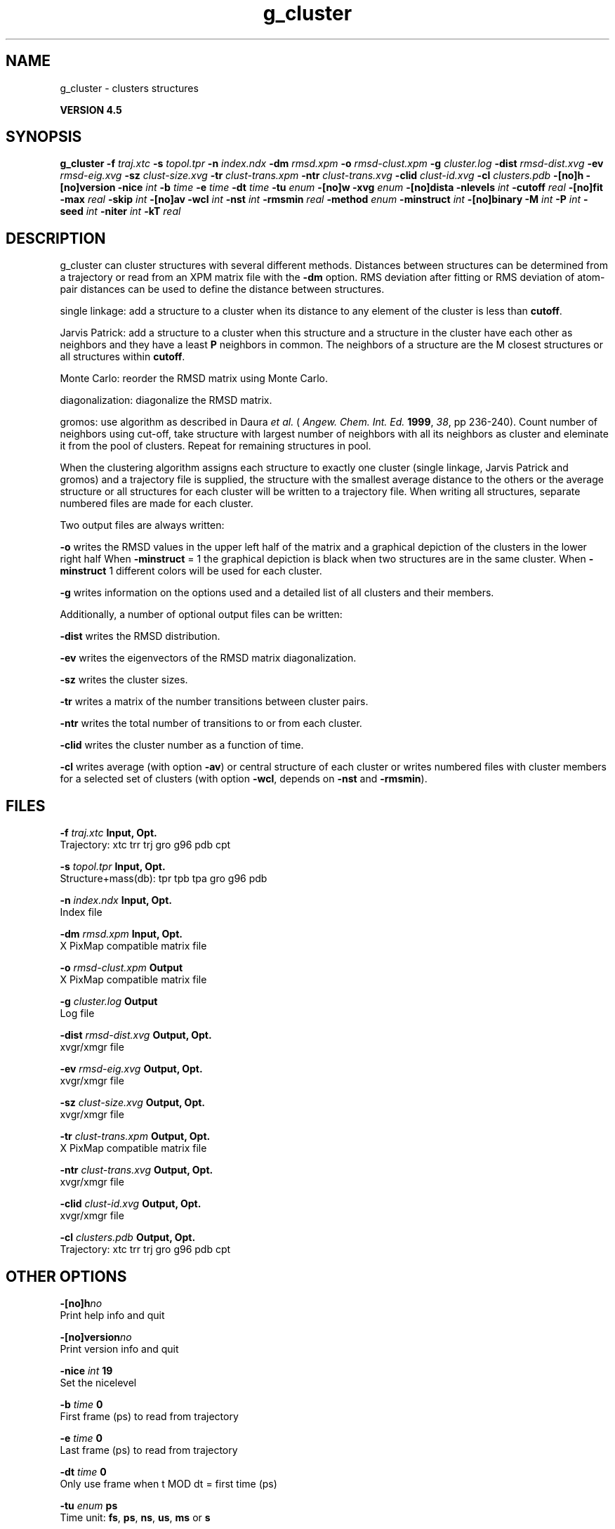 .TH g_cluster 1 "Thu 26 Aug 2010" "" "GROMACS suite, VERSION 4.5"
.SH NAME
g_cluster - clusters structures

.B VERSION 4.5
.SH SYNOPSIS
\f3g_cluster\fP
.BI "\-f" " traj.xtc "
.BI "\-s" " topol.tpr "
.BI "\-n" " index.ndx "
.BI "\-dm" " rmsd.xpm "
.BI "\-o" " rmsd\-clust.xpm "
.BI "\-g" " cluster.log "
.BI "\-dist" " rmsd\-dist.xvg "
.BI "\-ev" " rmsd\-eig.xvg "
.BI "\-sz" " clust\-size.xvg "
.BI "\-tr" " clust\-trans.xpm "
.BI "\-ntr" " clust\-trans.xvg "
.BI "\-clid" " clust\-id.xvg "
.BI "\-cl" " clusters.pdb "
.BI "\-[no]h" ""
.BI "\-[no]version" ""
.BI "\-nice" " int "
.BI "\-b" " time "
.BI "\-e" " time "
.BI "\-dt" " time "
.BI "\-tu" " enum "
.BI "\-[no]w" ""
.BI "\-xvg" " enum "
.BI "\-[no]dista" ""
.BI "\-nlevels" " int "
.BI "\-cutoff" " real "
.BI "\-[no]fit" ""
.BI "\-max" " real "
.BI "\-skip" " int "
.BI "\-[no]av" ""
.BI "\-wcl" " int "
.BI "\-nst" " int "
.BI "\-rmsmin" " real "
.BI "\-method" " enum "
.BI "\-minstruct" " int "
.BI "\-[no]binary" ""
.BI "\-M" " int "
.BI "\-P" " int "
.BI "\-seed" " int "
.BI "\-niter" " int "
.BI "\-kT" " real "
.SH DESCRIPTION
\&g_cluster can cluster structures with several different methods.
\&Distances between structures can be determined from a trajectory
\&or read from an XPM matrix file with the \fB \-dm\fR option.
\&RMS deviation after fitting or RMS deviation of atom\-pair distances
\&can be used to define the distance between structures.


\&single linkage: add a structure to a cluster when its distance to any
\&element of the cluster is less than \fB cutoff\fR.


\&Jarvis Patrick: add a structure to a cluster when this structure
\&and a structure in the cluster have each other as neighbors and
\&they have a least \fB P\fR neighbors in common. The neighbors
\&of a structure are the M closest structures or all structures within
\&\fB cutoff\fR.


\&Monte Carlo: reorder the RMSD matrix using Monte Carlo.


\&diagonalization: diagonalize the RMSD matrix.


\&gromos: use algorithm as described in Daura \fI et al.\fR
\&(\fI Angew. Chem. Int. Ed.\fR \fB 1999\fR, \fI 38\fR, pp 236\-240).
\&Count number of neighbors using cut\-off, take structure with
\&largest number of neighbors with all its neighbors as cluster
\&and eleminate it from the pool of clusters. Repeat for remaining
\&structures in pool.


\&When the clustering algorithm assigns each structure to exactly one
\&cluster (single linkage, Jarvis Patrick and gromos) and a trajectory
\&file is supplied, the structure with
\&the smallest average distance to the others or the average structure
\&or all structures for each cluster will be written to a trajectory
\&file. When writing all structures, separate numbered files are made
\&for each cluster.


\&Two output files are always written:

\&\fB \-o\fR writes the RMSD values in the upper left half of the matrix
\&and a graphical depiction of the clusters in the lower right half
\&When \fB \-minstruct\fR = 1 the graphical depiction is black
\&when two structures are in the same cluster.
\&When \fB \-minstruct\fR  1 different colors will be used for each
\&cluster.

\&\fB \-g\fR writes information on the options used and a detailed list
\&of all clusters and their members.


\&Additionally, a number of optional output files can be written:

\&\fB \-dist\fR writes the RMSD distribution.

\&\fB \-ev\fR writes the eigenvectors of the RMSD matrix
\&diagonalization.

\&\fB \-sz\fR writes the cluster sizes.

\&\fB \-tr\fR writes a matrix of the number transitions between
\&cluster pairs.

\&\fB \-ntr\fR writes the total number of transitions to or from
\&each cluster.

\&\fB \-clid\fR writes the cluster number as a function of time.

\&\fB \-cl\fR writes average (with option \fB \-av\fR) or central
\&structure of each cluster or writes numbered files with cluster members
\&for a selected set of clusters (with option \fB \-wcl\fR, depends on
\&\fB \-nst\fR and \fB \-rmsmin\fR).

.SH FILES
.BI "\-f" " traj.xtc" 
.B Input, Opt.
 Trajectory: xtc trr trj gro g96 pdb cpt 

.BI "\-s" " topol.tpr" 
.B Input, Opt.
 Structure+mass(db): tpr tpb tpa gro g96 pdb 

.BI "\-n" " index.ndx" 
.B Input, Opt.
 Index file 

.BI "\-dm" " rmsd.xpm" 
.B Input, Opt.
 X PixMap compatible matrix file 

.BI "\-o" " rmsd\-clust.xpm" 
.B Output
 X PixMap compatible matrix file 

.BI "\-g" " cluster.log" 
.B Output
 Log file 

.BI "\-dist" " rmsd\-dist.xvg" 
.B Output, Opt.
 xvgr/xmgr file 

.BI "\-ev" " rmsd\-eig.xvg" 
.B Output, Opt.
 xvgr/xmgr file 

.BI "\-sz" " clust\-size.xvg" 
.B Output, Opt.
 xvgr/xmgr file 

.BI "\-tr" " clust\-trans.xpm" 
.B Output, Opt.
 X PixMap compatible matrix file 

.BI "\-ntr" " clust\-trans.xvg" 
.B Output, Opt.
 xvgr/xmgr file 

.BI "\-clid" " clust\-id.xvg" 
.B Output, Opt.
 xvgr/xmgr file 

.BI "\-cl" " clusters.pdb" 
.B Output, Opt.
 Trajectory: xtc trr trj gro g96 pdb cpt 

.SH OTHER OPTIONS
.BI "\-[no]h"  "no    "
 Print help info and quit

.BI "\-[no]version"  "no    "
 Print version info and quit

.BI "\-nice"  " int" " 19" 
 Set the nicelevel

.BI "\-b"  " time" " 0     " 
 First frame (ps) to read from trajectory

.BI "\-e"  " time" " 0     " 
 Last frame (ps) to read from trajectory

.BI "\-dt"  " time" " 0     " 
 Only use frame when t MOD dt = first time (ps)

.BI "\-tu"  " enum" " ps" 
 Time unit: \fB fs\fR, \fB ps\fR, \fB ns\fR, \fB us\fR, \fB ms\fR or \fB s\fR

.BI "\-[no]w"  "no    "
 View output xvg, xpm, eps and pdb files

.BI "\-xvg"  " enum" " xmgrace" 
 xvg plot formatting: \fB xmgrace\fR, \fB xmgr\fR or \fB none\fR

.BI "\-[no]dista"  "no    "
 Use RMSD of distances instead of RMS deviation

.BI "\-nlevels"  " int" " 40" 
 Discretize RMSD matrix in  levels

.BI "\-cutoff"  " real" " 0.1   " 
 RMSD cut\-off (nm) for two structures to be neighbor

.BI "\-[no]fit"  "yes   "
 Use least squares fitting before RMSD calculation

.BI "\-max"  " real" " \-1    " 
 Maximum level in RMSD matrix

.BI "\-skip"  " int" " 1" 
 Only analyze every nr\-th frame

.BI "\-[no]av"  "no    "
 Write average iso middle structure for each cluster

.BI "\-wcl"  " int" " 0" 
 Write all structures for first  clusters to numbered files

.BI "\-nst"  " int" " 1" 
 Only write all structures if more than  per cluster

.BI "\-rmsmin"  " real" " 0     " 
 minimum rms difference with rest of cluster for writing structures

.BI "\-method"  " enum" " linkage" 
 Method for cluster determination: \fB linkage\fR, \fB jarvis\-patrick\fR, \fB monte\-carlo\fR, \fB diagonalization\fR or \fB gromos\fR

.BI "\-minstruct"  " int" " 1" 
 Minimum number of structures in cluster for coloring in the xpm file

.BI "\-[no]binary"  "no    "
 Treat the RMSD matrix as consisting of 0 and 1, where the cut\-off is given by \-cutoff

.BI "\-M"  " int" " 10" 
 Number of nearest neighbors considered for Jarvis\-Patrick algorithm, 0 is use cutoff

.BI "\-P"  " int" " 3" 
 Number of identical nearest neighbors required to form a cluster

.BI "\-seed"  " int" " 1993" 
 Random number seed for Monte Carlo clustering algorithm

.BI "\-niter"  " int" " 10000" 
 Number of iterations for MC

.BI "\-kT"  " real" " 0.001 " 
 Boltzmann weighting factor for Monte Carlo optimization (zero turns off uphill steps)

.SH SEE ALSO
.BR gromacs(7)

More information about \fBGROMACS\fR is available at <\fIhttp://www.gromacs.org/\fR>.
